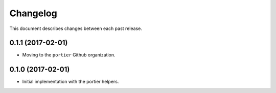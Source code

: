 Changelog
=========

This document describes changes between each past release.


0.1.1 (2017-02-01)
------------------

- Moving to the ``portier`` Github organization.


0.1.0 (2017-02-01)
------------------

- Initial implementation with the portier helpers.
